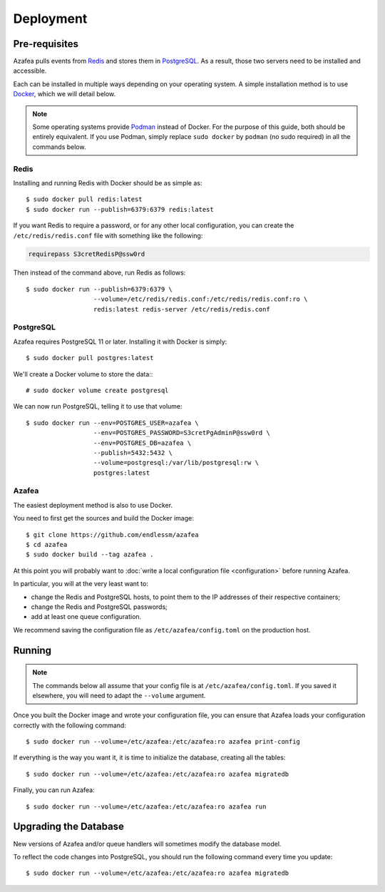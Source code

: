 ==========
Deployment
==========


.. _pre-requisites:

Pre-requisites
==============

Azafea pulls events from `Redis <https://redis.io>`_ and stores them in
`PostgreSQL <https://www.postgresql.org>`_. As a result, those two servers need
to be installed and accessible.

Each can be installed in multiple ways depending on your operating system. A
simple installation method is to use `Docker <https://www.docker.com>`_, which
we will detail below.

.. note::
    Some operating systems provide `Podman <https://podman.io>`_ instead of
    Docker. For the purpose of this guide, both should be entirely equivalent.
    If you use Podman, simply replace ``sudo docker`` by ``podman`` (no sudo
    required) in all the commands below.

Redis
-----

Installing and running Redis with Docker should be as simple as::

    $ sudo docker pull redis:latest
    $ sudo docker run --publish=6379:6379 redis:latest

If you want Redis to require a password, or for any other local configuration,
you can create the ``/etc/redis/redis.conf`` file with something like the
following:

.. code-block:: none

   requirepass S3cretRedisP@ssw0rd

Then instead of the command above, run Redis as follows::

    $ sudo docker run --publish=6379:6379 \
                      --volume=/etc/redis/redis.conf:/etc/redis/redis.conf:ro \
                      redis:latest redis-server /etc/redis/redis.conf

PostgreSQL
----------

Azafea requires PostgreSQL 11 or later. Installing it with Docker is simply::

    $ sudo docker pull postgres:latest

We'll create a Docker volume to store the data:::

    # sudo docker volume create postgresql

We can now run PostgreSQL, telling it to use that volume::

    $ sudo docker run --env=POSTGRES_USER=azafea \
                      --env=POSTGRES_PASSWORD=S3cretPgAdminP@ssw0rd \
                      --env=POSTGRES_DB=azafea \
                      --publish=5432:5432 \
                      --volume=postgresql:/var/lib/postgresql:rw \
                      postgres:latest

Azafea
------

The easiest deployment method is also to use Docker.

You need to first get the sources and build the Docker image::

    $ git clone https://github.com/endlessm/azafea
    $ cd azafea
    $ sudo docker build --tag azafea .

At this point you will probably want to
:doc:`write a local configuration file <configuration>` before running Azafea.

In particular, you will at the very least want to:

* change the Redis and PostgreSQL hosts, to point them to the IP addresses of
  their respective containers;
* change the Redis and PostgreSQL passwords;
* add at least one queue configuration.

We recommend saving the configuration file as ``/etc/azafea/config.toml`` on
the production host.


Running
=======

.. note::
    The commands  below all assume that your config file is at
    ``/etc/azafea/config.toml``. If you saved it elsewhere, you will need to
    adapt the ``--volume`` argument.

Once you built the Docker image and wrote your configuration file, you can
ensure that Azafea loads your configuration correctly with the following
command::

    $ sudo docker run --volume=/etc/azafea:/etc/azafea:ro azafea print-config

If everything is the way you want it, it is time to initialize the database,
creating all the tables::

    $ sudo docker run --volume=/etc/azafea:/etc/azafea:ro azafea migratedb

Finally, you can run Azafea::

    $ sudo docker run --volume=/etc/azafea:/etc/azafea:ro azafea run

Upgrading the Database
======================

New versions of Azafea and/or queue handlers will sometimes modify the
database model.

To reflect the code changes into PostgreSQL, you should run the following
command every time you update::

    $ sudo docker run --volume=/etc/azafea:/etc/azafea:ro azafea migratedb
